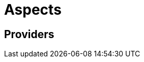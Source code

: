 = Aspects
:page-permalink: /:path/aspects
:page-layout: page_rules_ocaml
:page-pkg: rules_ocaml
:page-doc: ug
:page-tags: [aspects]
:page-keywords: notes, tips, cautions, warnings, admonitions
:page-last_updated: May 2, 2022
:page-toc: false

== Providers
